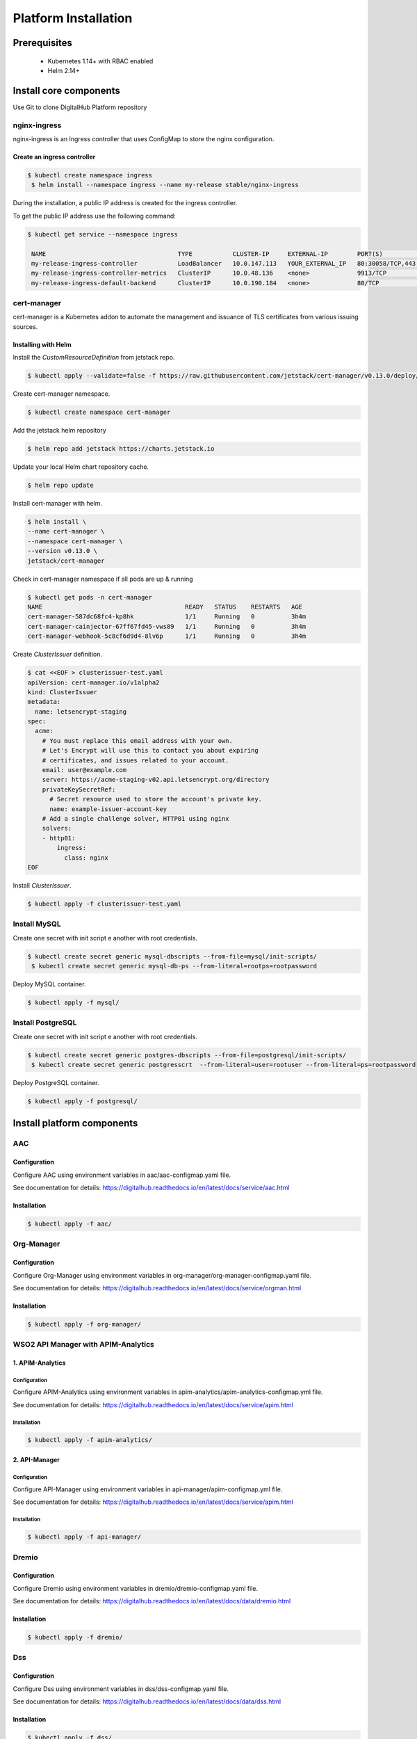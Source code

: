 **********************
Platform Installation
**********************

Prerequisites
=============

 * Kubernetes 1.14+ with RBAC enabled
 * Helm 2.14+

Install core components
=======================

Use Git to clone DigitalHub Platform repository

.. code-block:: shell
    :linenos:

    $ git clone https://github.com/scc-digitalhub/platformdocs.git

nginx-ingress
-------------

nginx-ingress is an Ingress controller that uses ConfigMap to store the nginx configuration.

Create an ingress controller
^^^^^^^^^^^^^^^^^^^^^^^^^^^^
.. code-block:: shell

   $ kubectl create namespace ingress
    $ helm install --namespace ingress --name my-release stable/nginx-ingress

During the installation, a public IP address is created for the ingress controller.

To get the public IP address use the following command:

.. code-block:: shell

   $ kubectl get service --namespace ingress

    NAME                                    TYPE           CLUSTER-IP     EXTERNAL-IP        PORT(S)                                     AGE
    my-release-ingress-controller           LoadBalancer   10.0.147.113   YOUR_EXTERNAL_IP   80:30058/TCP,443:32725/TCP                  26d
    my-release-ingress-controller-metrics   ClusterIP      10.0.48.136    <none>             9913/TCP                                    25d
    my-release-ingress-default-backend      ClusterIP      10.0.190.184   <none>             80/TCP                                      26d

cert-manager
------------

cert-manager is a Kubernetes addon to automate the management and issuance of TLS certificates from various issuing sources.

Installing with Helm
^^^^^^^^^^^^^^^^^^^^

Install the `CustomResourceDefinition` from jetstack repo.

.. code-block:: shell

    $ kubectl apply --validate=false -f https://raw.githubusercontent.com/jetstack/cert-manager/v0.13.0/deploy/manifests/00-crds.yaml

Create cert-manager namespace.

.. code-block:: shell

    $ kubectl create namespace cert-manager

Add the jetstack helm repository

.. code-block:: shell

    $ helm repo add jetstack https://charts.jetstack.io

Update your local Helm chart repository cache.

.. code-block:: shell

    $ helm repo update

Install cert-manager with helm.

.. code-block:: shell

    $ helm install \
    --name cert-manager \
    --namespace cert-manager \
    --version v0.13.0 \
    jetstack/cert-manager


Check in cert-manager namespace if all pods are up & running

.. code-block:: shell

    $ kubectl get pods -n cert-manager
    NAME                                       READY   STATUS    RESTARTS   AGE
    cert-manager-587dc68fc4-kp8hk              1/1     Running   0          3h4m
    cert-manager-cainjector-67ff67fd45-vws89   1/1     Running   0          3h4m
    cert-manager-webhook-5c8cf6d9d4-8lv6p      1/1     Running   0          3h4m

Create `ClusterIssuer` definition.

.. code-block:: yaml

    $ cat <<EOF > clusterissuer-test.yaml
    apiVersion: cert-manager.io/v1alpha2
    kind: ClusterIssuer
    metadata:
      name: letsencrypt-staging
    spec:
      acme:
        # You must replace this email address with your own.
        # Let's Encrypt will use this to contact you about expiring
        # certificates, and issues related to your account.
        email: user@example.com
        server: https://acme-staging-v02.api.letsencrypt.org/directory
        privateKeySecretRef:
          # Secret resource used to store the account's private key.
          name: example-issuer-account-key
        # Add a single challenge solver, HTTP01 using nginx
        solvers:
        - http01:
            ingress:
              class: nginx
    EOF

Install `ClusterIssuer`.

.. code-block:: shell

    $ kubectl apply -f clusterissuer-test.yaml

Install MySQL
-------------
Create one secret with init script e another with root credentials.

.. code-block:: shell

    $ kubectl create secret generic mysql-dbscripts --from-file=mysql/init-scripts/
     $ kubectl create secret generic mysql-db-ps --from-literal=rootps=rootpassword

Deploy MySQL container.

.. code-block:: shell

    $ kubectl apply -f mysql/

Install PostgreSQL
------------------
Create one secret with init script e another with root credentials.

.. code-block:: shell

    $ kubectl create secret generic postgres-dbscripts --from-file=postgresql/init-scripts/
     $ kubectl create secret generic postgresscrt  --from-literal=user=rootuser --from-literal=ps=rootpassword

Deploy PostgreSQL container.

.. code-block:: shell

    $ kubectl apply -f postgresql/

Install platform components
===========================

AAC
-----------

Configuration
^^^^^^^^^^^^^

Configure AAC using environment variables in aac/aac-configmap.yaml file.

See documentation for details: `<https://digitalhub.readthedocs.io/en/latest/docs/service/aac.html>`_

Installation
^^^^^^^^^^^^

.. code-block:: shell

    $ kubectl apply -f aac/

Org-Manager
-----------

Configuration
^^^^^^^^^^^^^

Configure Org-Manager using environment variables in org-manager/org-manager-configmap.yaml file.

See documentation for details: `<https://digitalhub.readthedocs.io/en/latest/docs/service/orgman.html>`_

Installation
^^^^^^^^^^^^
.. code-block:: shell

    $ kubectl apply -f org-manager/

WSO2 API Manager with APIM-Analytics
------------------------------------
1. APIM-Analytics
^^^^^^^^^^^^^^^^^
Configuration
"""""""""""""

Configure APIM-Analytics using environment variables in apim-analytics/apim-analytics-configmap.yml file.

See documentation for details: `<https://digitalhub.readthedocs.io/en/latest/docs/service/apim.html>`_

Installation
""""""""""""
.. code-block:: shell

    $ kubectl apply -f apim-analytics/

2. API-Manager
^^^^^^^^^^^^^^
Configuration
"""""""""""""

Configure API-Manager using environment variables in api-manager/apim-configmap.yml file.

See documentation for details: `<https://digitalhub.readthedocs.io/en/latest/docs/service/apim.html>`_

Installation
""""""""""""
.. code-block:: shell

    $ kubectl apply -f api-manager/

Dremio
-----------

Configuration
^^^^^^^^^^^^^

Configure Dremio using environment variables in dremio/dremio-configmap.yaml file.

See documentation for details: `<https://digitalhub.readthedocs.io/en/latest/docs/data/dremio.html>`_

Installation
^^^^^^^^^^^^
.. code-block:: shell

    $ kubectl apply -f dremio/

Dss
-----------

Configuration
^^^^^^^^^^^^^

Configure Dss using environment variables in dss/dss-configmap.yaml file.

See documentation for details: `<https://digitalhub.readthedocs.io/en/latest/docs/data/dss.html>`_

Installation
^^^^^^^^^^^^
.. code-block:: shell

    $ kubectl apply -f dss/

JupyterHub
-----------

Installation & Configuration
^^^^^^^^^^^^^^^^^^^^^^^^^^^^
Install JupyterHub using Helm Chart.

.. code-block:: shell

   $ helm repo add jupyterhub https://jupyterhub.github.io/helm-chart/
    $ helm repo update
    $ helm install --name jupyterhub --namespace jupyterhub jupyterhub/jupyterhub --values config.yaml

The JupyterHub Helm chart is configurable by values in your config.yaml.

See documentation for details: `<https://zero-to-jupyterhub.readthedocs.io/en/latest/>`_

Minio
-----

Installation & Configuration
^^^^^^^^^^^^^^^^^^^^^^^^^^^^

Install Minio using Helm Chart.

.. code-block:: shell

  $ helm install --name minio --namespace minio stable/minio --values values.yaml

The Minio Helm chart is configurable by values in your values.yaml.

See documentation for details: `<https://docs.min.io/docs/deploy-minio-on-kubernetes.html>`_

Nifi
----

Configuration
^^^^^^^^^^^^^

Use the tls-toolkit command line utility to automatically generate the required keystores, truststore.

See documentation for details: `<https://nifi.apache.org/docs/nifi-docs/html/toolkit-guide.html#tls_toolkit>`_

Create a Secret that holds both keystore and truststore.

.. code-block:: shell

   $ kubectl create secret generic nifi-keystore --from-file=keystore.jks --from-file=truststore.jks

Installation
^^^^^^^^^^^^
.. code-block:: shell

    $ kubectl apply -f nifi/

Nuclio with OAuth2_Proxy
------------------------------------
1. Nuclio
^^^^^^^^^^^^^^^^^
Install Nuclio using Helm Chart.

.. code-block:: shell

   $ helm repo add nuclio https://nuclio.github.io/nuclio/charts
    $ helm repo update
    $ helm install --namespace nuclio --name nuclio nuclio/nuclio --values values.yaml

The Nuclio Helm chart is configurable by values in your values.yaml.

See documentation for details: `<https://github.com/nuclio/nuclio/tree/master/hack/k8s/helm/nuclio>`_

2. OAuth2_Proxy
^^^^^^^^^^^^^^^

Configuration
"""""""""""""

Configure OAuth2_Proxy using environment variables in nuclio/oauth2_proxy.yml file.

See documentation for details: `<https://pusher.github.io/oauth2_proxy>`_

Installation
""""""""""""
.. code-block:: shell

    $ kubectl apply -f nuclio/

Resource Manager
----------------

Configuration
^^^^^^^^^^^^^

Configure Resource Manager using environment variables in resource-manager/resource-manager-configmap.yaml file.

See documentation for details: `<https://digitalhub.readthedocs.io/en/latest/docs/data/rm.html>`_

Installation
^^^^^^^^^^^^
.. code-block:: shell

    $ kubectl apply -f resource-manager/

SQLPad
----------------

Configuration
^^^^^^^^^^^^^

Configure SQLPad using environment variables in sqlpad/sqlpad-configmap.yaml file.

See documentation for details: `<https://digitalhub.readthedocs.io/en/latest/docs/data/sqlpad.html>`_

Installation
^^^^^^^^^^^^
.. code-block:: shell

    $ kubectl apply -f sqlpad/

Thingsboard
-----------

Installation & Configuration
^^^^^^^^^^^^^^^^^^^^^^^^^^^^

Refer to the documentation to run ThingsBoard in Microservices Mode.

`<Kubernetes resources configuration for ThingsBoard Microservices <https://github.com/thingsboard/thingsboard/tree/master/k8s#kubernetes-resources-configuration-for-thingsboard-microservices>>`_


ThingsBoard documentation: `<https://thingsboard.io/docs/>`_
